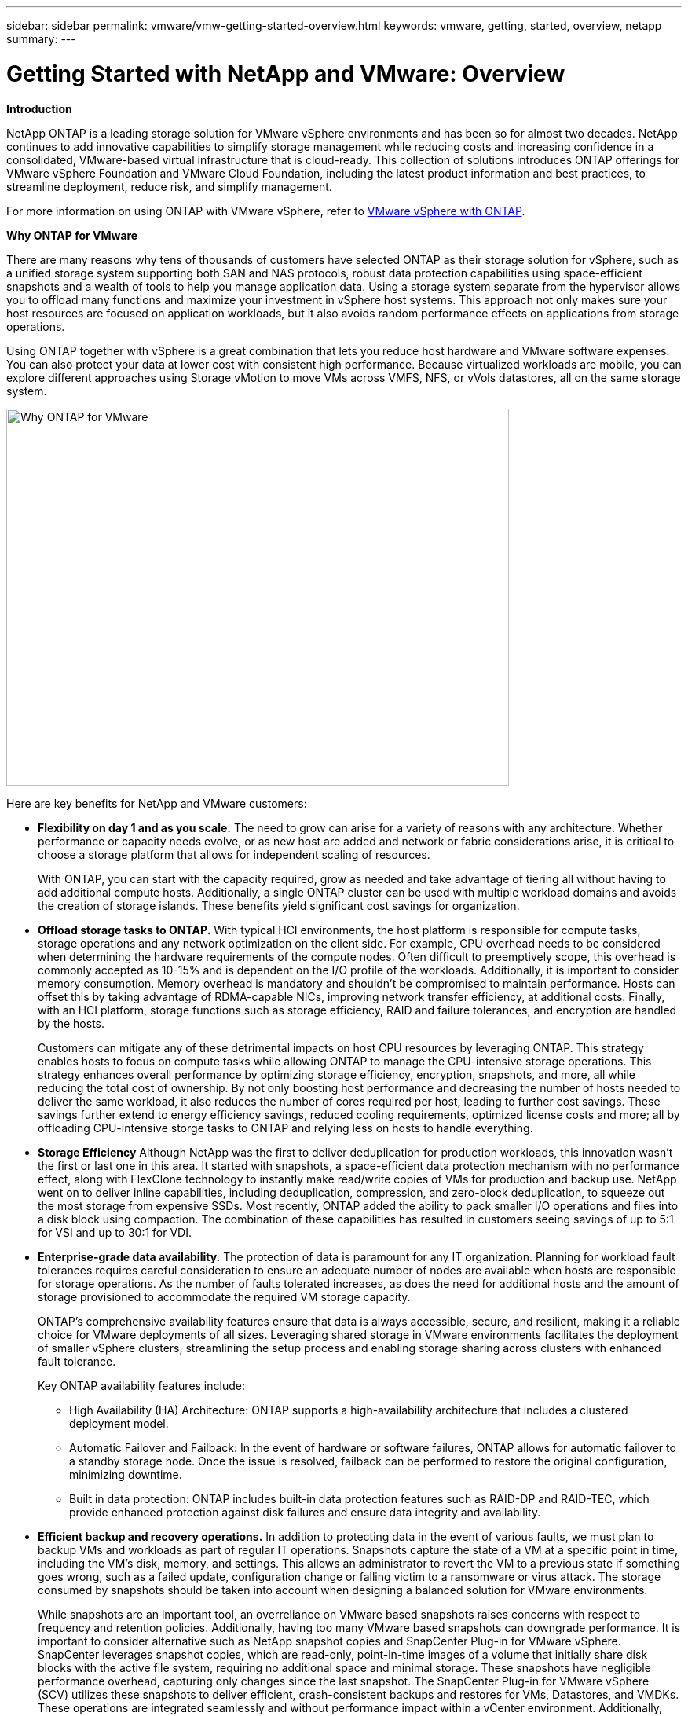 ---
sidebar: sidebar
permalink: vmware/vmw-getting-started-overview.html
keywords: vmware, getting, started, overview, netapp
summary: 
---

= Getting Started with NetApp and VMware: Overview 
:hardbreaks:
:nofooter:
:icons: font
:linkattrs:
:imagesdir: ../media/

[.lead]

*Introduction*

NetApp ONTAP is a leading storage solution for VMware vSphere environments and has been so for almost two decades. NetApp continues to add innovative capabilities to simplify storage management while reducing costs and increasing confidence in a consolidated, VMware-based virtual infrastructure that is cloud-ready. This collection of solutions introduces ONTAP offerings for VMware vSphere Foundation and VMware Cloud Foundation, including the latest product information and best practices, to streamline deployment, reduce risk, and simplify management.

For more information on using ONTAP with VMware vSphere, refer to https://docs.netapp.com/us-en/ontap-apps-dbs/vmware/vmware-vsphere-overview.html[VMware vSphere with ONTAP].

*Why ONTAP for VMware*

There are many reasons why tens of thousands of customers have selected ONTAP as their storage solution for vSphere, such as a unified storage system supporting both SAN and NAS protocols, robust data protection capabilities using space-efficient snapshots and a wealth of tools to help you manage application data. Using a storage system separate from the hypervisor allows you to offload many functions and maximize your investment in vSphere host systems. This approach not only makes sure your host resources are focused on application workloads, but it also avoids random performance effects on applications from storage operations.

Using ONTAP together with vSphere is a great combination that lets you reduce host hardware and VMware software expenses. You can also protect your data at lower cost with consistent high performance. Because virtualized workloads are mobile, you can explore different approaches using Storage vMotion to move VMs across VMFS, NFS, or vVols datastores, all on the same storage system.

image:why_ontap_for_vmware_2.png[Why ONTAP for VMware,640,480]

Here are key benefits for NetApp and VMware customers:

* *Flexibility on day 1 and as you scale.* The need to grow can arise for a variety of reasons with any architecture. Whether performance or capacity needs evolve, or as new host are added and network or fabric considerations arise, it is critical to choose a storage platform that allows for independent scaling of resources. 
+
With ONTAP, you can start with the capacity required, grow as needed and take advantage of tiering all without having to add additional compute hosts. Additionally, a single ONTAP cluster can be used with multiple workload domains and avoids the creation of storage islands. These benefits yield significant cost savings for organization. 

* *Offload storage tasks to ONTAP.* With typical HCI environments, the host platform is responsible for compute tasks, storage operations and any network optimization on the client side. For example, CPU overhead needs to be considered when determining the hardware requirements of the compute nodes. Often difficult to preemptively scope, this overhead is commonly accepted as 10-15% and is dependent on the I/O profile of the workloads. Additionally, it is important to consider memory consumption. Memory overhead is mandatory and shouldn’t be compromised to maintain performance. Hosts can offset this by taking advantage of RDMA-capable NICs, improving network transfer efficiency, at additional costs. Finally, with an HCI platform, storage functions such as storage efficiency, RAID and failure tolerances, and encryption are handled by the hosts.
+
Customers can mitigate any of these detrimental impacts on host CPU resources by leveraging ONTAP. This strategy enables hosts to focus on compute tasks while allowing ONTAP to manage the CPU-intensive storage operations. This strategy enhances overall performance by optimizing storage efficiency, encryption, snapshots, and more, all while reducing the total cost of ownership. By not only boosting host performance and decreasing the number of hosts needed to deliver the same workload, it also reduces the number of cores required per host, leading to further cost savings. These savings further extend to energy efficiency savings, reduced cooling requirements, optimized license costs and more; all by offloading CPU-intensive storge tasks to ONTAP and relying less on hosts to handle everything. 

* *Storage Efficiency*  Although NetApp was the first to deliver deduplication for production workloads, this innovation wasn't the first or last one in this area. It started with snapshots, a space-efficient data protection mechanism with no performance effect, along with FlexClone technology to instantly make read/write copies of VMs for production and backup use. NetApp went on to deliver inline capabilities, including deduplication, compression, and zero-block deduplication, to squeeze out the most storage from expensive SSDs. Most recently, ONTAP added the ability to pack smaller I/O operations and files into a disk block using compaction. The combination of these capabilities has resulted in customers seeing savings of up to 5:1 for VSI and up to 30:1 for VDI.

* *Enterprise-grade data availability.* The protection of data is paramount for any IT organization. Planning for workload fault tolerances requires careful consideration to ensure an adequate number of nodes are available when hosts are responsible for storage operations. As the number of faults tolerated increases, as does the need for additional hosts and the amount of storage provisioned to accommodate the required VM storage capacity. 
+
ONTAP's comprehensive availability features ensure that data is always accessible, secure, and resilient, making it a reliable choice for VMware deployments of all sizes. Leveraging shared storage in VMware environments facilitates the deployment of smaller vSphere clusters, streamlining the setup process and enabling storage sharing across clusters with enhanced fault tolerance. 
+
Key ONTAP availability features include:

** High Availability (HA) Architecture: ONTAP supports a high-availability architecture that includes a clustered deployment model. 
** Automatic Failover and Failback: In the event of hardware or software failures, ONTAP allows for automatic failover to a standby storage node. Once the issue is resolved, failback can be performed to restore the original configuration, minimizing downtime.
** Built in data protection: ONTAP includes built-in data protection features such as RAID-DP and RAID-TEC, which provide enhanced protection against disk failures and ensure data integrity and availability.

* *Efficient backup and recovery operations.* In addition to protecting data in the event of various faults, we must plan to backup VMs and workloads as part of regular IT operations. Snapshots capture the state of a VM at a specific point in time, including the VM's disk, memory, and settings. This allows an administrator to revert the VM to a previous state if something goes wrong, such as a failed update, configuration change or falling victim to a ransomware or virus attack. The storage consumed by snapshots should be taken into account when designing a balanced solution for VMware environments. 
+
While snapshots are an important tool, an overreliance on VMware based snapshots raises concerns with respect to frequency and retention policies. Additionally, having too many VMware based snapshots can downgrade performance. It is important to consider alternative such as NetApp snapshot copies and SnapCenter Plug-in for VMware vSphere. SnapCenter leverages snapshot copies, which are read-only, point-in-time images of a volume that initially share disk blocks with the active file system, requiring no additional space and minimal storage. These snapshots have negligible performance overhead, capturing only changes since the last snapshot.  The SnapCenter Plug-in for VMware vSphere (SCV) utilizes these snapshots to deliver efficient, crash-consistent backups and restores for VMs, Datastores, and VMDKs. These operations are integrated seamlessly and without performance impact within a vCenter environment. Additionally, ONTAP enables the offloading of snapshots to object storage for long-term retention.

* *Wholistic business continuity capabilities.* Beyond standard fault tolerance, backup and recovery, an organization must plan for various scenarios such as disasters, ransomware attacks, and data center site migrations. With host-based storage, addressing these challenges typically involves relying on a range of third-party solutions to effectively mitigate disasters and ensure business continuity. Furthermore, for scenarios that are network intensive, insufficiently sizing the networking and storage devices can lead to significant performance impacts. 
+
Building on its availability features and backup and recovery capabilities, ONTAP is an integral component of a comprehensive business continuity strategy for VMware environments. Organizations need VMs and workloads to be seamlessly available during both normal and maintenance operations, safeguarded with robust protection and recovery capabilities, and capable of leveraging space-efficient and cost-effective disaster recovery solutions.
+
Key ONTAP business continuity features include:

** Data Replication with SnapMirror: Taking advantage of snapshot copies, SnapMirror enables asynchronous and synchronous replication of data to remote sites or cloud environments for disaster recovery
** MetroCluster: ONTAP's MetroCluster technology provides synchronous replication between geographically separated sites, ensuring zero data loss and rapid recovery in the event of a site failure.
** Cloud Tiering: Cloud Tiering automatically identifies cold data (data that is infrequently accessed) on primary storage and moves it to lower-cost object storage, either in the cloud or on-premises.
** BlueXP DRaaS: NetApp BlueXP Disaster Recovery as a Service (DRaaS) is a comprehensive solution designed to provide robust disaster recovery capabilities for businesses, ensuring data protection, rapid recovery, and business continuity in the event of a disaster. 

